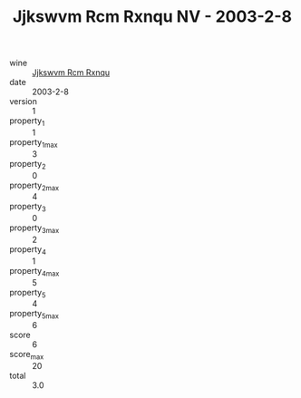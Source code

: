 :PROPERTIES:
:ID:                     0a186ae5-6968-4de1-b5cd-b79dea58cb1b
:END:
#+TITLE: Jjkswvm Rcm Rxnqu NV - 2003-2-8

- wine :: [[id:4b284746-8793-4966-a19f-d79d90db040a][Jjkswvm Rcm Rxnqu]]
- date :: 2003-2-8
- version :: 1
- property_1 :: 1
- property_1_max :: 3
- property_2 :: 0
- property_2_max :: 4
- property_3 :: 0
- property_3_max :: 2
- property_4 :: 1
- property_4_max :: 5
- property_5 :: 4
- property_5_max :: 6
- score :: 6
- score_max :: 20
- total :: 3.0


